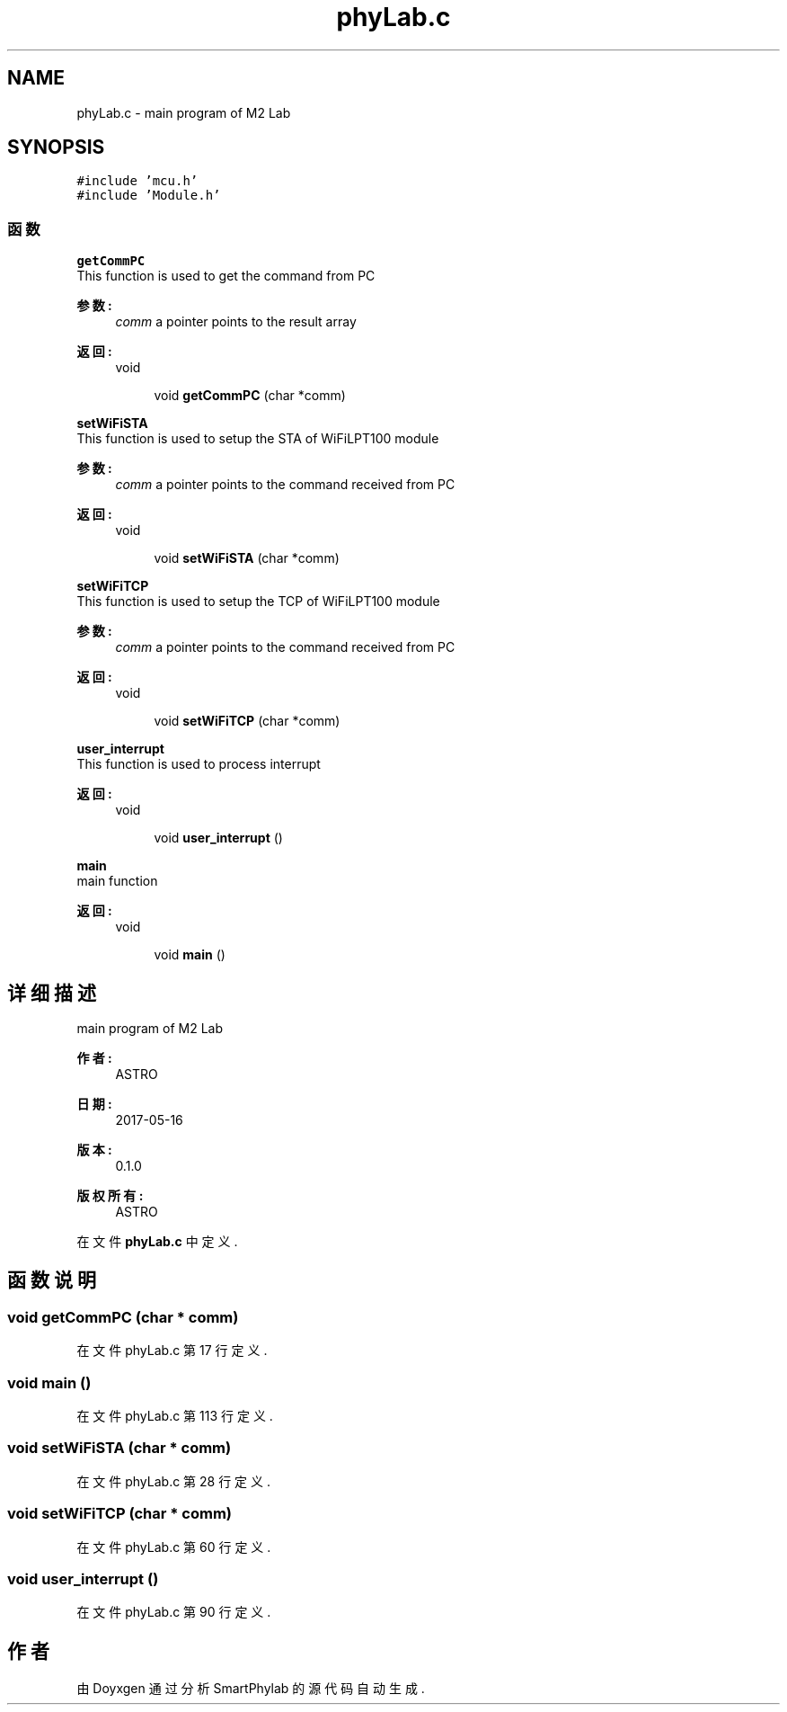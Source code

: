.TH "phyLab.c" 3 "2017年 五月 18日 星期四" "Version 0.1.0" "SmartPhylab" \" -*- nroff -*-
.ad l
.nh
.SH NAME
phyLab.c \- main program of M2 Lab  

.SH SYNOPSIS
.br
.PP
\fC#include 'mcu\&.h'\fP
.br
\fC#include 'Module\&.h'\fP
.br

.SS "函数"

.PP
.RI "\fBgetCommPC\fP"
.br
This function is used to get the command from PC
.PP
\fB参数:\fP
.RS 4
\fIcomm\fP a pointer points to the result array 
.RE
.PP
\fB返回:\fP
.RS 4
void 
.RE
.PP

.PP
.in +1c
.in +1c
.ti -1c
.RI "void \fBgetCommPC\fP (char *comm)"
.br
.in -1c
.in -1c
.PP
.RI "\fBsetWiFiSTA\fP"
.br
This function is used to setup the STA of WiFiLPT100 module
.PP
\fB参数:\fP
.RS 4
\fIcomm\fP a pointer points to the command received from PC 
.RE
.PP
\fB返回:\fP
.RS 4
void 
.RE
.PP

.PP
.in +1c
.in +1c
.ti -1c
.RI "void \fBsetWiFiSTA\fP (char *comm)"
.br
.in -1c
.in -1c
.PP
.RI "\fBsetWiFiTCP\fP"
.br
This function is used to setup the TCP of WiFiLPT100 module
.PP
\fB参数:\fP
.RS 4
\fIcomm\fP a pointer points to the command received from PC 
.RE
.PP
\fB返回:\fP
.RS 4
void 
.RE
.PP

.PP
.in +1c
.in +1c
.ti -1c
.RI "void \fBsetWiFiTCP\fP (char *comm)"
.br
.in -1c
.in -1c
.PP
.RI "\fBuser_interrupt\fP"
.br
This function is used to process interrupt
.PP
\fB返回:\fP
.RS 4
void 
.RE
.PP

.PP
.in +1c
.in +1c
.ti -1c
.RI "void \fBuser_interrupt\fP ()"
.br
.in -1c
.in -1c
.PP
.RI "\fBmain\fP"
.br
main function
.PP
\fB返回:\fP
.RS 4
void 
.RE
.PP

.PP
.in +1c
.in +1c
.ti -1c
.RI "void \fBmain\fP ()"
.br
.in -1c
.in -1c
.SH "详细描述"
.PP 
main program of M2 Lab 


.PP
\fB作者:\fP
.RS 4
ASTRO 
.RE
.PP
\fB日期:\fP
.RS 4
2017-05-16 
.RE
.PP
\fB版本:\fP
.RS 4
0\&.1\&.0 
.RE
.PP
\fB版权所有:\fP
.RS 4
ASTRO 
.RE
.PP

.PP
在文件 \fBphyLab\&.c\fP 中定义\&.
.SH "函数说明"
.PP 
.SS "void getCommPC (char * comm)"

.PP
在文件 phyLab\&.c 第 17 行定义\&.
.SS "void main ()"

.PP
在文件 phyLab\&.c 第 113 行定义\&.
.SS "void setWiFiSTA (char * comm)"

.PP
在文件 phyLab\&.c 第 28 行定义\&.
.SS "void setWiFiTCP (char * comm)"

.PP
在文件 phyLab\&.c 第 60 行定义\&.
.SS "void user_interrupt ()"

.PP
在文件 phyLab\&.c 第 90 行定义\&.
.SH "作者"
.PP 
由 Doyxgen 通过分析 SmartPhylab 的 源代码自动生成\&.
